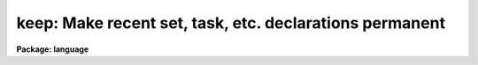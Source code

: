 .. _keep:

keep: Make recent set, task, etc. declarations permanent
========================================================

**Package: language**

.. raw:: html

  </tr></table><p>
  <h3>Name</h3>
  <!-- BeginSection: 'NAME' -->
  <p>
  keep -- keep memory after task termination
  </p>
  <!-- EndSection:   'NAME' -->
  <h3>Usage</h3>
  <!-- BeginSection: 'USAGE' -->
  <p>
  keep
  </p>
  <!-- EndSection:   'USAGE' -->
  <h3>Description</h3>
  <!-- BeginSection: 'DESCRIPTION' -->
  <p>
  Normally when a script task terminates any tasks, packages, environment
  variables, etc. defined during the execution of that task are discarded
  (in other words, the memory used by the task is freed).
  The <i>keep</i> command instructs the CL to retain the definitions after
  script termination.  Only one level of <tt>"keep"</tt> is achieved, e.g.,
  if a script with a keep is called from a higher level script, then when
  the higher level script terminates the task definitions will still be lost
  (unless this higher level script also uses <i>keep</i>).
  </p>
  <!-- EndSection:   'DESCRIPTION' -->
  <h3>Example</h3>
  <!-- BeginSection: 'EXAMPLE' -->
  <p>
  1. The most common use for <i>keep</i> is to retain a set of definitions
  in a script task.
  </p>
  <pre>
  	set	pkdir = "home$hebrew/"
  	task	aleph, beth, kaph = hebrew.cl
  
  	keep
  </pre>
  <!-- EndSection:   'EXAMPLE' -->
  <h3>See also</h3>
  <!-- BeginSection: 'SEE ALSO' -->
  <p>
  task, package
  </p>
  
  <!-- EndSection:    'SEE ALSO' -->
  
  <!-- Contents: 'NAME' 'USAGE' 'DESCRIPTION' 'EXAMPLE' 'SEE ALSO'  -->
  
